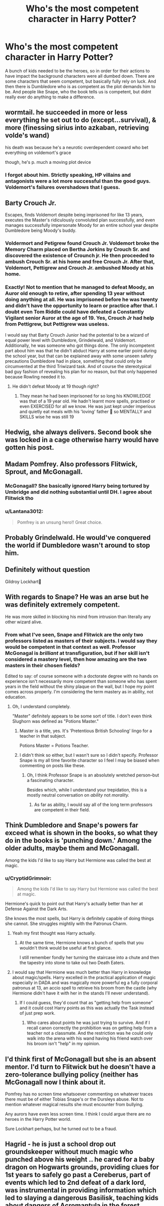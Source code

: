 #+TITLE: Who's the most competent character in Harry Potter?

* Who's the most competent character in Harry Potter?
:PROPERTIES:
:Author: SirYabas
:Score: 18
:DateUnix: 1608592673.0
:DateShort: 2020-Dec-22
:FlairText: Discussion
:END:
A bunch of kids needed to be the heroes, so in order for their actions to have impact the background characters were all dumbed down. There are some characters that seem competent, but basically fully rely on luck. And then there is Dumbledore who is as competent as the plot demands him to be. And people like Snape, who the book tells us is competent, but didnt really ever do anything to make a difference.


** wormtail. he succeeded in more or less everything he set out to do (except...survival), & more (finessing sirius into azkaban, retrieving volde's wand)

his death was because he's a neurotic overdependent coward who bet everything on voldemort's grace

though, he's p. much a moving plot device
:PROPERTIES:
:Author: j3llyf1shh
:Score: 21
:DateUnix: 1608597654.0
:DateShort: 2020-Dec-22
:END:

*** I forgot about him. Strictly speaking, HP villains and antagonists were a lot more successful than the good guys. Voldemort's failures overshadows that I guess.
:PROPERTIES:
:Author: Ash_Lestrange
:Score: 13
:DateUnix: 1608598808.0
:DateShort: 2020-Dec-22
:END:


** *Barty Crouch Jr.*

Escapes, finds Voldemort despite being imprisoned for like 13 years, executes the Master's ridiculously convoluted plan successfully, and even manages successfully impersonate Moody for an entire school year despite Dumbledore being Moody's buddy.
:PROPERTIES:
:Author: horrorshowjack
:Score: 40
:DateUnix: 1608607929.0
:DateShort: 2020-Dec-22
:END:

*** Voldermort and Petigrew found Crouch Jr. Voldemort broke the Memory Charm placed on Bertha Jorkins by Crouch Sr. and discovered the existence of Crounch jr. He then proceeded to ambush Crouch Sr. at his home and free Crouch Jr. After that, Voldemort, Pettigrew and Crouch Jr. ambushed Moody at his home.
:PROPERTIES:
:Author: ARJ139
:Score: 9
:DateUnix: 1608624254.0
:DateShort: 2020-Dec-22
:END:


*** Exactly! Not to mention that he managed to defeat Moody, an Auror old enough to retire, after spending 13 year without doing anything at all. He was imprisoned before he was twenty and didn't have the opportunity to learn or practice after that. I doubt even Tom Riddle could have defeated a Constantly Vigilant senior Auror at the age of 19. Yes, Crouch Jr had help from Pettigrew, but Pettigrew was useless.

I would say that Barty Crouch Junior had the potential to be a wizard of equal power level with Dumbledore, Grindelwald, and Voldemort. Additionally, he was someone who got things done. The only incompetent part about him was that he didn't abduct Harry at some earlier point during the school year, but that can be explained away with some unseen safety precautions Dumbledore had in place, something that could only be circumvented at the third Triwizard task. And of course the stereotypical bad guy fashion of revealing his plan for no reason, but that only happened because Rowling needed it to.
:PROPERTIES:
:Author: Gavin_Magnus
:Score: 6
:DateUnix: 1608619505.0
:DateShort: 2020-Dec-22
:END:

**** He didn't defeat Moody at 19 though right?
:PROPERTIES:
:Author: redpxtato
:Score: 2
:DateUnix: 1608673083.0
:DateShort: 2020-Dec-23
:END:

***** They mean he had been imprisoned for so long his KNOWLEDGE was that of a 19 year old. He hadn't learnt more spells, practised or even EXERCISED for all we know. He was just kept under imperious and quietly eat meals with his 'loving' father 🤣 so MENTALLY and SKILLS wise he was still 19
:PROPERTIES:
:Author: LewisKinrade
:Score: 5
:DateUnix: 1608673808.0
:DateShort: 2020-Dec-23
:END:


** Hedwig, she always delivers. Second book she was locked in a cage otherwise harry would have gotten his post.
:PROPERTIES:
:Author: spellsongrisen
:Score: 8
:DateUnix: 1608652407.0
:DateShort: 2020-Dec-22
:END:


** Madam Pomfrey. Also professors Flitwick, Sprout, and McGonagall.
:PROPERTIES:
:Author: MTheLoud
:Score: 25
:DateUnix: 1608596840.0
:DateShort: 2020-Dec-22
:END:

*** McGonagall? She basically ignored Harry being tortured by Umbridge and did nothing substantial until DH. I agree about Flitwick tho
:PROPERTIES:
:Author: dantheman_00
:Score: 9
:DateUnix: 1608671868.0
:DateShort: 2020-Dec-23
:END:


*** u/Lantana3012:
#+begin_quote
  Pomfrey is an unsung hero!! Great choice.
#+end_quote
:PROPERTIES:
:Author: Lantana3012
:Score: 13
:DateUnix: 1608596913.0
:DateShort: 2020-Dec-22
:END:


** Probably Grindelwald. He would've conquered the world if Dumbledore wasn't around to stop him.
:PROPERTIES:
:Author: redpxtato
:Score: 11
:DateUnix: 1608604479.0
:DateShort: 2020-Dec-22
:END:


** Definitely without question

Gildroy Lockhart👱
:PROPERTIES:
:Author: Janniinger
:Score: 5
:DateUnix: 1608659864.0
:DateShort: 2020-Dec-22
:END:


** With regards to Snape? He was an arse but he was definitely extremely competent.

He was more skilled in blocking his mind from intrusion than literally any other wizard alive.
:PROPERTIES:
:Author: CryptidGrimnoir
:Score: 16
:DateUnix: 1608595988.0
:DateShort: 2020-Dec-22
:END:

*** From what I've seen, Snape and Flitwick are the only two professors listed as masters of their subjects. I would say they would be competent in that context as well. Professor McGonagal is /brilliant/ at transfiguration, but if her skill isn't considered a mastery level, then how amazing are the two masters in their chosen fields?

Edited to say: of course someone with a doctorate degree with no hands on experience isn't necessarily more competent than someone who has spent years in the field without the shiny plaque on the wall, but I hope my point comes across properly. I'm considering the term mastery as in ability, not education.
:PROPERTIES:
:Author: GitPuk
:Score: 7
:DateUnix: 1608647936.0
:DateShort: 2020-Dec-22
:END:

**** Oh, I understand completely.

"Master" definitely appears to be some sort of title. I don't even think Slughorn was defined as "Potions Master."
:PROPERTIES:
:Author: CryptidGrimnoir
:Score: 1
:DateUnix: 1608649200.0
:DateShort: 2020-Dec-22
:END:

***** Master is a title, yes. It's 'Pretentious British Schooling' lingo for a teacher in that subject.

Potions Master = Potions Teacher.
:PROPERTIES:
:Author: Avalon1632
:Score: 2
:DateUnix: 1608711443.0
:DateShort: 2020-Dec-23
:END:


***** I didn't think so either, but I wasn't sure so I didn't specify. Professor Snape is my all time favorite character so I feel I may be biased when commenting on posts like these.
:PROPERTIES:
:Author: GitPuk
:Score: 2
:DateUnix: 1608649439.0
:DateShort: 2020-Dec-22
:END:

****** Oh, I think Professor Snape is an absolutely wretched person--but a fascinating character.

Besides which, while I understand your trepidation, this is a mostly neutral conversation on /ability/ not /morality./
:PROPERTIES:
:Author: CryptidGrimnoir
:Score: 3
:DateUnix: 1608649579.0
:DateShort: 2020-Dec-22
:END:

******* As far as ability, I would say all of the long term professors are competent in their field.
:PROPERTIES:
:Author: GitPuk
:Score: 2
:DateUnix: 1608650769.0
:DateShort: 2020-Dec-22
:END:


** Think Dumbledore and Snape's powers far exceed what is shown in the books, so what they do in the books is 'punching down.' Among the older adults, maybe them and McGonagall.

Among the kids I'd like to say Harry but Hermione was called the best at magic.
:PROPERTIES:
:Author: Lantana3012
:Score: 8
:DateUnix: 1608593153.0
:DateShort: 2020-Dec-22
:END:

*** u/CryptidGrimnoir:
#+begin_quote
  Among the kids I'd like to say Harry but Hermione was called the best at magic.
#+end_quote

Hermione's quick to point out that Harry's actually better than her at Defense Against the Dark Arts.

She knows the most spells, but Harry is definitely capable of doing things she cannot. She struggles mightily with the Patronus Charm.
:PROPERTIES:
:Author: CryptidGrimnoir
:Score: 8
:DateUnix: 1608595927.0
:DateShort: 2020-Dec-22
:END:

**** Yeah my first thought was Harry actually.
:PROPERTIES:
:Author: Lantana3012
:Score: 5
:DateUnix: 1608596877.0
:DateShort: 2020-Dec-22
:END:

***** At the same time, Hermione knows a bunch of spells that you wouldn't think would be useful at first glance.

I still remember fondly her turning the staircase into a chute and then the tapestry into stone to take out two Death Eaters.
:PROPERTIES:
:Author: CryptidGrimnoir
:Score: 7
:DateUnix: 1608596985.0
:DateShort: 2020-Dec-22
:END:


**** I would say that Hermione was much better than Harry in knowledge about magic/spells. Harry excelled in the practical application of magic especially in DADA and was magically more powerful eg a fully corporal patronus at 13, an accio spell to retrieve his broom from the castle (why Hermione didn't have it with her in the stands I'll never understand).
:PROPERTIES:
:Author: reddog44mag
:Score: 4
:DateUnix: 1608599616.0
:DateShort: 2020-Dec-22
:END:

***** If I could guess, they'd count that as "getting help from someone" and it could cost Harry points as this was actually the Task instead of just prep work.
:PROPERTIES:
:Author: CryptidGrimnoir
:Score: 6
:DateUnix: 1608599843.0
:DateShort: 2020-Dec-22
:END:

****** Who cares about points he was just trying to survive. And if I recall canon correctly the prohibition was on getting help from a teacher not a classmate. And the restriction was he could only walk into the arena with his wand having his friend watch over his broom isn't "help" in my opinion.
:PROPERTIES:
:Author: reddog44mag
:Score: 3
:DateUnix: 1608600089.0
:DateShort: 2020-Dec-22
:END:


** I'd think first of McGonagall but she is an absent mentor. I'd turn to Flitwick but he doesn't have a zero-tolerance bullying policy (neither has McGonagall now I think about it.

Pomfrey has no screen time whatsoever commenting on whatever traces there must be of either Tobias Snape's or the Dursleys abuse. Not to mention whatever magical results she must encounter from bullying.

Any aurors have even less screen time. I think I could argue there are no heroes in the Harry Potter world.

Sure Lockhart perhaps, but he turned out to be a fraud.
:PROPERTIES:
:Author: bleeb90
:Score: 2
:DateUnix: 1608664054.0
:DateShort: 2020-Dec-22
:END:


** Hagrid - he is just a school drop out groundskeeper without much magic who punched above his weight .. he cared for a baby dragon on Hogwarts grounds, providing clues for 1st years to safely go past a Cereberus, part of events which led to 2nd defeat of a dark lord, was instrumental in providing information which led to slaying a dangerous Basilisk, teaching kids about dangers of Acromantula in the forest, introduced unicorns & centaurs as part of a detention and then when he was a teacher for a short duration, his students went on to fly on a Hyppogriff, Thestrals, blind Dragon and fight Dementers, interact with a Giant. He personally delivered harry to his relatives after the unfortunate deaths of his parents, transported a precious treasure from bank just before it could be stolen, transported harry during a flying battle, to the final battlefield .. I could go on for a while.

P.S: I hope people get the tone of my comment .. by that I mean you can twist the story and make anyone look competent.
:PROPERTIES:
:Author: tankuser_32
:Score: 2
:DateUnix: 1608766209.0
:DateShort: 2020-Dec-24
:END:


** Snape to me is definitely competent but you know who really is? Percy Weasley. His boss disappeared but no one seemed to question it. So was Percy doing his job?
:PROPERTIES:
:Author: DeDe_at_it_again
:Score: 2
:DateUnix: 1608815686.0
:DateShort: 2020-Dec-24
:END:


** Competent in what? Magic? Dumbledore, Voldemort, and Snape. In overall success? Dumbledore, Umbridge, and Harry.

So I would say Dumbledore in spite of the many plot over character development moments. He did run a successful war campaign from the grave and planned an ending 3-5 years in advance.

Edit: a word
:PROPERTIES:
:Author: Ash_Lestrange
:Score: 2
:DateUnix: 1608596925.0
:DateShort: 2020-Dec-22
:END:

*** Beautifully thought out.
:PROPERTIES:
:Author: rkabra151
:Score: 2
:DateUnix: 1608629186.0
:DateShort: 2020-Dec-22
:END:


** Narcissa Malfoy. She only really gets screentime in the last two books, but boy does she shine.

HBP: Subverts Voldemort's plan to punish Lucius for his failures by setting Draco an impossible task while still maintaining plausible deniability; convinces a highly effective double-agent to make an Unbreakable Vow before even disclosing the contents of what Draco's task entails; plays hostess to the Dark Lord while keeping him from seeing what she did with Severus to trick him

DH: Looks Voldy dead in the eyes and LIES to him about the defeat of his greatest enemy and DOESN'T GET CAUGHT even when Voldemort would want to be 100% sure that this time Harry is really dead; just straight up hangs out with her family in the Great Hall after the battle even though they were all on the wrong side until like 2 minutes before and no one even questions it

I wish we could have seen more of her
:PROPERTIES:
:Author: user31415927
:Score: 2
:DateUnix: 1608693977.0
:DateShort: 2020-Dec-23
:END:

*** Most of the answers in this thread I expected, but this is one I never thought about. She's the only one in that family that made plans and desicions that actually benefited them in the long run. Never gave her enough credit.
:PROPERTIES:
:Author: SirYabas
:Score: 2
:DateUnix: 1608701066.0
:DateShort: 2020-Dec-23
:END:


** The suits of armour. They defended Hogwarts when they were told to.
:PROPERTIES:
:Author: ThunderFireWater
:Score: 1
:DateUnix: 1608898920.0
:DateShort: 2020-Dec-25
:END:


** Professor McGonagall. Her only real flaw was that she trusted Dumbledore over her own gut feeling on the matter of the Dursleys. She was tough but fair, not giving anyone too much slack but not being an absolute killjoy either. She rightfully punished people who deserved it and could back up any claims or threats she made.

I love that scary old lady.
:PROPERTIES:
:Author: theJandJ
:Score: 0
:DateUnix: 1608654096.0
:DateShort: 2020-Dec-22
:END:
